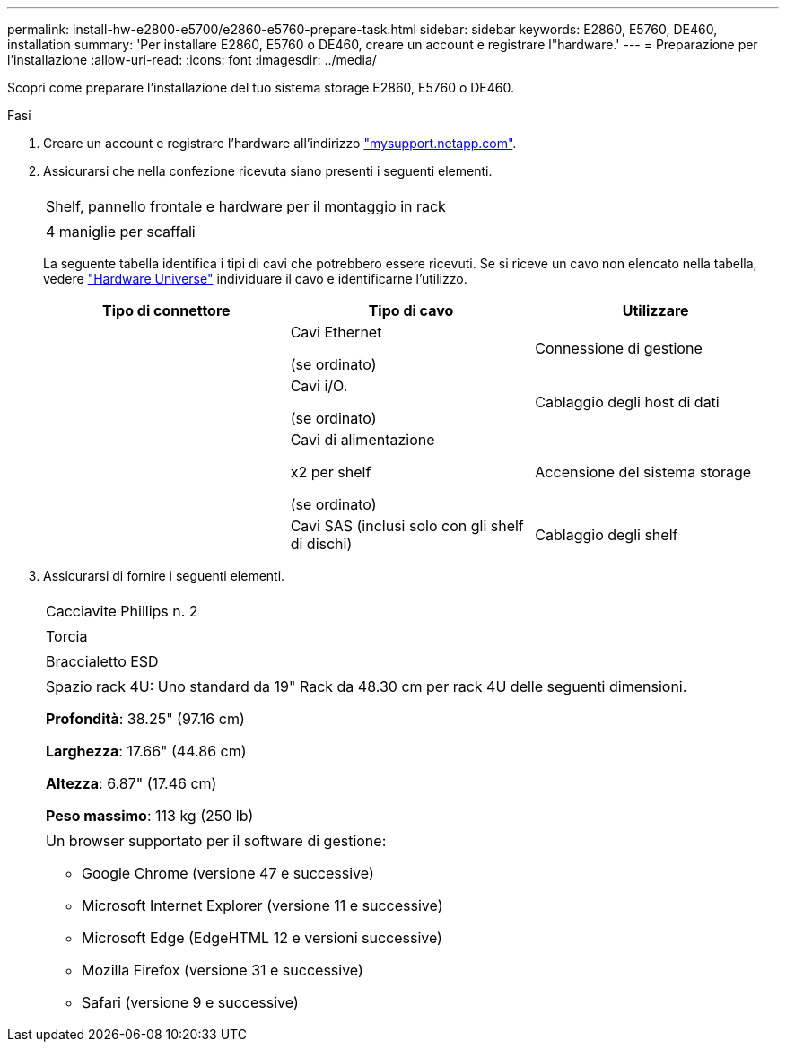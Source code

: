 ---
permalink: install-hw-e2800-e5700/e2860-e5760-prepare-task.html 
sidebar: sidebar 
keywords: E2860, E5760, DE460, installation 
summary: 'Per installare E2860, E5760 o DE460, creare un account e registrare l"hardware.' 
---
= Preparazione per l'installazione
:allow-uri-read: 
:icons: font
:imagesdir: ../media/


[role="lead"]
Scopri come preparare l'installazione del tuo sistema storage E2860, E5760 o DE460.

.Fasi
. Creare un account e registrare l'hardware all'indirizzo http://mysupport.netapp.com/["mysupport.netapp.com"^].
. Assicurarsi che nella confezione ricevuta siano presenti i seguenti elementi.
+
|===


 a| 
image:../media/trafford_overview.png[""]
 a| 
Shelf, pannello frontale e hardware per il montaggio in rack



 a| 
image:../media/handles_counted.png[""]
 a| 
4 maniglie per scaffali

|===
+
La seguente tabella identifica i tipi di cavi che potrebbero essere ricevuti. Se si riceve un cavo non elencato nella tabella, vedere https://hwu.netapp.com/["Hardware Universe"^] individuare il cavo e identificarne l'utilizzo.

+
|===
| Tipo di connettore | Tipo di cavo | Utilizzare 


 a| 
image:../media/cable_ethernet_inst-hw-e2800-e5700.png[""]
 a| 
Cavi Ethernet

(se ordinato)
 a| 
Connessione di gestione



 a| 
image:../media/cable_io_inst-hw-e2800-e5700.png[""]
 a| 
Cavi i/O.

(se ordinato)
 a| 
Cablaggio degli host di dati



 a| 
image:../media/cable_power_inst-hw-e2800-e5700.png[""]
 a| 
Cavi di alimentazione

x2 per shelf

(se ordinato)
 a| 
Accensione del sistema storage



 a| 
image:../media/sas_cable.png[""]
 a| 
Cavi SAS (inclusi solo con gli shelf di dischi)
 a| 
Cablaggio degli shelf

|===
. Assicurarsi di fornire i seguenti elementi.
+
|===


 a| 
image:../media/screwdriver_inst-hw-e2800-e5700.png[""]
 a| 
Cacciavite Phillips n. 2



 a| 
image:../media/flashlight_inst-hw-e2800-e5700.png[""]
 a| 
Torcia



 a| 
image:../media/wrist_strap_inst-hw-e2800-e5700.png[""]
 a| 
Braccialetto ESD



 a| 
image:../media/4u_dummy.png[""]
 a| 
Spazio rack 4U: Uno standard da 19" Rack da 48.30 cm per rack 4U delle seguenti dimensioni.

*Profondità*: 38.25" (97.16 cm)

*Larghezza*: 17.66" (44.86 cm)

*Altezza*: 6.87" (17.46 cm)

*Peso massimo*: 113 kg (250 lb)



 a| 
image:../media/management_station_inst-hw-e2800-e5700_g60b3.png[""]
 a| 
Un browser supportato per il software di gestione:

** Google Chrome (versione 47 e successive)
** Microsoft Internet Explorer (versione 11 e successive)
** Microsoft Edge (EdgeHTML 12 e versioni successive)
** Mozilla Firefox (versione 31 e successive)
** Safari (versione 9 e successive)


|===

